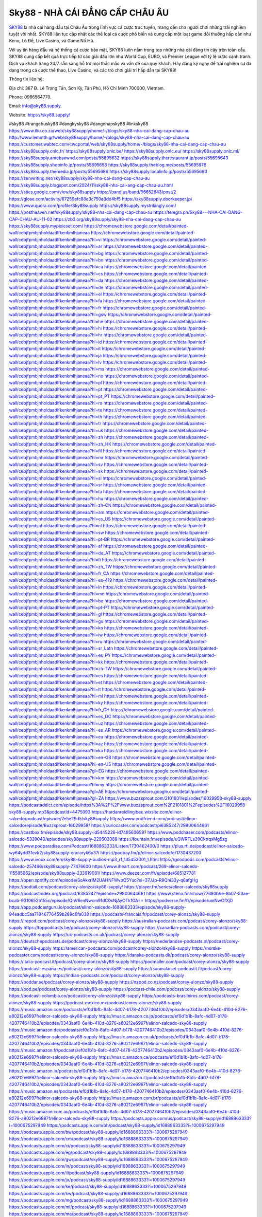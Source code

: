 Sky88 - NHÀ CÁI ĐẲNG CẤP CHÂU ÂU
===================================

`SKY88 <https://sky88.supply/>`_ là nhà cái hàng đầu tại Châu Âu trong lĩnh vực cá cược trực tuyến, mang đến cho người chơi những trải nghiệm tuyệt vời nhất. SKY88 liên tục cập nhật các thể loại cá cược phổ biến và cung cấp một loạt game đổi thưởng hấp dẫn như Keno, Lô Đề, Live Casino, và Game Nổ Hũ. 

Với uy tín hàng đầu và hệ thống cá cược bảo mật, SKY88 luôn nằm trong top những nhà cái đáng tin cậy trên toàn cầu. SKY88 cung cấp kết quả trực tiếp từ các giải đấu lớn như World Cup, EURO, và Premier League với tỷ lệ cược cạnh tranh. Dịch vụ khách hàng 24/7 sẵn sàng hỗ trợ mọi thắc mắc và vấn đề của quý khách. Hãy đăng ký ngay để trải nghiệm sự đa dạng trong cá cược thể thao, Live Casino, và các trò chơi giải trí hấp dẫn tại SKY88!

Thông tin liên hệ: 

Địa chỉ: 387 Đ. Lê Trọng Tấn, Sơn Kỳ, Tân Phú, Hồ Chí Minh 700000, Vietnam. 

Phone: 0986564770. 

Email: info@sky88.supply. 

Website: https://sky88.supply/ 

#sky88 #trangchusky88 #dangkysky88 #dangnhapsky88 #linksky88
https://www.tliu.co.za/web/sky88supply/home/-/blogs/sky88-nha-cai-dang-cap-chau-au
http://www.lemmth.gr/web/sky88supply/home/-/blogs/sky88-nha-cai-dang-cap-chau-au
https://customer.wabtec.com/cwcportal/web/sky88supply/home/-/blogs/sky88-nha-cai-dang-cap-chau-au
https://sky88supply.onlc.fr/
https://sky88supply.onlc.be/
https://sky88supply.onlc.eu/
https://sky88supply.onlc.ml/
https://sky88supply.amebaownd.com/posts/55695632
https://sky88supply.therestaurant.jp/posts/55695643
https://sky88supply.shopinfo.jp/posts/55695658
https://sky88supply.theblog.me/posts/55695676
https://sky88supply.themedia.jp/posts/55695686
https://sky88supply.localinfo.jp/posts/55695693
https://zenwriting.net/sky88supply/sky88-nha-cai-dang-cap-chau-au
https://sky88supply.blogspot.com/2024/11/sky88-nha-cai-ang-cap-chau-au.html
https://sites.google.com/view/sky88supply
https://band.us/band/96652643/post/2
https://glose.com/activity/67259efc88e3c750a8dd4bf5
https://sky88supply.doorkeeper.jp/
https://www.quora.com/profile/Sky88supply
https://sky88supply.mystrikingly.com/
https://postheaven.net/sky88supply/sky88-nha-cai-dang-cap-chau-au
https://telegra.ph/Sky88---NHA-CAI-DANG-CAP-CHAU-AU-11-02
https://zb3.org/sky88supply/sky88-nha-cai-dang-cap-chau-au
https://sky88supply.mypixieset.com/
https://chromewebstore.google.com/detail/painted-wall/cebjfpmbjnholdaadlfkenkmlhjaneaa
https://chromewebstore.google.com/detail/painted-wall/cebjfpmbjnholdaadlfkenkmlhjaneaa?hl=vi
https://chromewebstore.google.com/detail/painted-wall/cebjfpmbjnholdaadlfkenkmlhjaneaa?hl=ar
https://chromewebstore.google.com/detail/painted-wall/cebjfpmbjnholdaadlfkenkmlhjaneaa?hl=bg
https://chromewebstore.google.com/detail/painted-wall/cebjfpmbjnholdaadlfkenkmlhjaneaa?hl=bn
https://chromewebstore.google.com/detail/painted-wall/cebjfpmbjnholdaadlfkenkmlhjaneaa?hl=ca
https://chromewebstore.google.com/detail/painted-wall/cebjfpmbjnholdaadlfkenkmlhjaneaa?hl=cs
https://chromewebstore.google.com/detail/painted-wall/cebjfpmbjnholdaadlfkenkmlhjaneaa?hl=da
https://chromewebstore.google.com/detail/painted-wall/cebjfpmbjnholdaadlfkenkmlhjaneaa?hl=de
https://chromewebstore.google.com/detail/painted-wall/cebjfpmbjnholdaadlfkenkmlhjaneaa?hl=el
https://chromewebstore.google.com/detail/painted-wall/cebjfpmbjnholdaadlfkenkmlhjaneaa?hl=fa
https://chromewebstore.google.com/detail/painted-wall/cebjfpmbjnholdaadlfkenkmlhjaneaa?hl=fr
https://chromewebstore.google.com/detail/painted-wall/cebjfpmbjnholdaadlfkenkmlhjaneaa?hl=gsw
https://chromewebstore.google.com/detail/painted-wall/cebjfpmbjnholdaadlfkenkmlhjaneaa?hl=he
https://chromewebstore.google.com/detail/painted-wall/cebjfpmbjnholdaadlfkenkmlhjaneaa?hl=hi
https://chromewebstore.google.com/detail/painted-wall/cebjfpmbjnholdaadlfkenkmlhjaneaa?hl=hr
https://chromewebstore.google.com/detail/painted-wall/cebjfpmbjnholdaadlfkenkmlhjaneaa?hl=id
https://chromewebstore.google.com/detail/painted-wall/cebjfpmbjnholdaadlfkenkmlhjaneaa?hl=it
https://chromewebstore.google.com/detail/painted-wall/cebjfpmbjnholdaadlfkenkmlhjaneaa?hl=ja
https://chromewebstore.google.com/detail/painted-wall/cebjfpmbjnholdaadlfkenkmlhjaneaa?hl=lv
https://chromewebstore.google.com/detail/painted-wall/cebjfpmbjnholdaadlfkenkmlhjaneaa?hl=ms
https://chromewebstore.google.com/detail/painted-wall/cebjfpmbjnholdaadlfkenkmlhjaneaa?hl=no
https://chromewebstore.google.com/detail/painted-wall/cebjfpmbjnholdaadlfkenkmlhjaneaa?hl=pl
https://chromewebstore.google.com/detail/painted-wall/cebjfpmbjnholdaadlfkenkmlhjaneaa?hl=pt
https://chromewebstore.google.com/detail/painted-wall/cebjfpmbjnholdaadlfkenkmlhjaneaa?hl=pt_PT
https://chromewebstore.google.com/detail/painted-wall/cebjfpmbjnholdaadlfkenkmlhjaneaa?hl=ro
https://chromewebstore.google.com/detail/painted-wall/cebjfpmbjnholdaadlfkenkmlhjaneaa?hl=te
https://chromewebstore.google.com/detail/painted-wall/cebjfpmbjnholdaadlfkenkmlhjaneaa?hl=th
https://chromewebstore.google.com/detail/painted-wall/cebjfpmbjnholdaadlfkenkmlhjaneaa?hl=tr
https://chromewebstore.google.com/detail/painted-wall/cebjfpmbjnholdaadlfkenkmlhjaneaa?hl=uk
https://chromewebstore.google.com/detail/painted-wall/cebjfpmbjnholdaadlfkenkmlhjaneaa?hl=zh
https://chromewebstore.google.com/detail/painted-wall/cebjfpmbjnholdaadlfkenkmlhjaneaa?hl=zh_HK
https://chromewebstore.google.com/detail/painted-wall/cebjfpmbjnholdaadlfkenkmlhjaneaa?hl=fil
https://chromewebstore.google.com/detail/painted-wall/cebjfpmbjnholdaadlfkenkmlhjaneaa?hl=mr
https://chromewebstore.google.com/detail/painted-wall/cebjfpmbjnholdaadlfkenkmlhjaneaa?hl=sv
https://chromewebstore.google.com/detail/painted-wall/cebjfpmbjnholdaadlfkenkmlhjaneaa?hl=sk
https://chromewebstore.google.com/detail/painted-wall/cebjfpmbjnholdaadlfkenkmlhjaneaa?hl=sl
https://chromewebstore.google.com/detail/painted-wall/cebjfpmbjnholdaadlfkenkmlhjaneaa?hl=sr
https://chromewebstore.google.com/detail/painted-wall/cebjfpmbjnholdaadlfkenkmlhjaneaa?hl=ta
https://chromewebstore.google.com/detail/painted-wall/cebjfpmbjnholdaadlfkenkmlhjaneaa?hl=hu
https://chromewebstore.google.com/detail/painted-wall/cebjfpmbjnholdaadlfkenkmlhjaneaa?hl=zh-CN
https://chromewebstore.google.com/detail/painted-wall/cebjfpmbjnholdaadlfkenkmlhjaneaa?hl=am
https://chromewebstore.google.com/detail/painted-wall/cebjfpmbjnholdaadlfkenkmlhjaneaa?hl=es_US
https://chromewebstore.google.com/detail/painted-wall/cebjfpmbjnholdaadlfkenkmlhjaneaa?hl=nl
https://chromewebstore.google.com/detail/painted-wall/cebjfpmbjnholdaadlfkenkmlhjaneaa?hl=sw
https://chromewebstore.google.com/detail/painted-wall/cebjfpmbjnholdaadlfkenkmlhjaneaa?hl=pt-BR
https://chromewebstore.google.com/detail/painted-wall/cebjfpmbjnholdaadlfkenkmlhjaneaa?hl=af
https://chromewebstore.google.com/detail/painted-wall/cebjfpmbjnholdaadlfkenkmlhjaneaa?hl=de_AT
https://chromewebstore.google.com/detail/painted-wall/cebjfpmbjnholdaadlfkenkmlhjaneaa?hl=fi
https://chromewebstore.google.com/detail/painted-wall/cebjfpmbjnholdaadlfkenkmlhjaneaa?hl=zh_TW
https://chromewebstore.google.com/detail/painted-wall/cebjfpmbjnholdaadlfkenkmlhjaneaa?hl=fr_CA
https://chromewebstore.google.com/detail/painted-wall/cebjfpmbjnholdaadlfkenkmlhjaneaa?hl=es-419
https://chromewebstore.google.com/detail/painted-wall/cebjfpmbjnholdaadlfkenkmlhjaneaa?hl=ln
https://chromewebstore.google.com/detail/painted-wall/cebjfpmbjnholdaadlfkenkmlhjaneaa?hl=mn
https://chromewebstore.google.com/detail/painted-wall/cebjfpmbjnholdaadlfkenkmlhjaneaa?hl=be
https://chromewebstore.google.com/detail/painted-wall/cebjfpmbjnholdaadlfkenkmlhjaneaa?hl=pt-PT
https://chromewebstore.google.com/detail/painted-wall/cebjfpmbjnholdaadlfkenkmlhjaneaa?hl=gl
https://chromewebstore.google.com/detail/painted-wall/cebjfpmbjnholdaadlfkenkmlhjaneaa?hl=gu
https://chromewebstore.google.com/detail/painted-wall/cebjfpmbjnholdaadlfkenkmlhjaneaa?hl=ko
https://chromewebstore.google.com/detail/painted-wall/cebjfpmbjnholdaadlfkenkmlhjaneaa?hl=iw
https://chromewebstore.google.com/detail/painted-wall/cebjfpmbjnholdaadlfkenkmlhjaneaa?hl=ru
https://chromewebstore.google.com/detail/painted-wall/cebjfpmbjnholdaadlfkenkmlhjaneaa?hl=sr_Latn
https://chromewebstore.google.com/detail/painted-wall/cebjfpmbjnholdaadlfkenkmlhjaneaa?hl=es_PY
https://chromewebstore.google.com/detail/painted-wall/cebjfpmbjnholdaadlfkenkmlhjaneaa?hl=kk
https://chromewebstore.google.com/detail/painted-wall/cebjfpmbjnholdaadlfkenkmlhjaneaa?hl=zh-TW
https://chromewebstore.google.com/detail/painted-wall/cebjfpmbjnholdaadlfkenkmlhjaneaa?hl=es
https://chromewebstore.google.com/detail/painted-wall/cebjfpmbjnholdaadlfkenkmlhjaneaa?hl=et
https://chromewebstore.google.com/detail/painted-wall/cebjfpmbjnholdaadlfkenkmlhjaneaa?hl=lt
https://chromewebstore.google.com/detail/painted-wall/cebjfpmbjnholdaadlfkenkmlhjaneaa?hl=ml
https://chromewebstore.google.com/detail/painted-wall/cebjfpmbjnholdaadlfkenkmlhjaneaa?hl=ky
https://chromewebstore.google.com/detail/painted-wall/cebjfpmbjnholdaadlfkenkmlhjaneaa?hl=fr_CH
https://chromewebstore.google.com/detail/painted-wall/cebjfpmbjnholdaadlfkenkmlhjaneaa?hl=es_DO
https://chromewebstore.google.com/detail/painted-wall/cebjfpmbjnholdaadlfkenkmlhjaneaa?hl=uz
https://chromewebstore.google.com/detail/painted-wall/cebjfpmbjnholdaadlfkenkmlhjaneaa?hl=es_AR
https://chromewebstore.google.com/detail/painted-wall/cebjfpmbjnholdaadlfkenkmlhjaneaa?hl=eu
https://chromewebstore.google.com/detail/painted-wall/cebjfpmbjnholdaadlfkenkmlhjaneaa?hl=az
https://chromewebstore.google.com/detail/painted-wall/cebjfpmbjnholdaadlfkenkmlhjaneaa?hl=ka
https://chromewebstore.google.com/detail/painted-wall/cebjfpmbjnholdaadlfkenkmlhjaneaa?hl=en-GB
https://chromewebstore.google.com/detail/painted-wall/cebjfpmbjnholdaadlfkenkmlhjaneaa?hl=en-US
https://chromewebstore.google.com/detail/painted-wall/cebjfpmbjnholdaadlfkenkmlhjaneaa?gl=EG
https://chromewebstore.google.com/detail/painted-wall/cebjfpmbjnholdaadlfkenkmlhjaneaa?hl=km
https://chromewebstore.google.com/detail/painted-wall/cebjfpmbjnholdaadlfkenkmlhjaneaa?hl=my
https://chromewebstore.google.com/detail/painted-wall/cebjfpmbjnholdaadlfkenkmlhjaneaa?gl=AE
https://chromewebstore.google.com/detail/painted-wall/cebjfpmbjnholdaadlfkenkmlhjaneaa?gl=ZA
https://www.buzzsprout.com/2101801/episodes/16029958-sky88-supply
https://podcastaddict.com/episode/https%3A%2F%2Fwww.buzzsprout.com%2F2101801%2Fepisodes%2F16029958-sky88-supply.mp3&podcastId=4475093
https://hardanreidlinglbeu.wixsite.com/elinor-salcedo/podcast/episode/7e5e29d5/sky88supply
https://www.podfriend.com/podcast/elinor-salcedo/episode/Buzzsprout-16029958/
https://curiocaster.com/podcast/pi6385247/29800644661
https://castbox.fm/episode/sky88.supply-id5445226-id749560659?
https://www.podchaser.com/podcasts/elinor-salcedo-5339040/episodes/sky88supply-229503088
https://fountain.fm/episode/uQWRTLs39CktrqxMg5zg
https://www.podparadise.com/Podcast/1688863333/Listen/1730462400/0
https://plus.rtl.de/podcast/elinor-salcedo-wy64ydd31evk2/sky88supply-enoiaryk6y37i
https://podbay.fm/p/elinor-salcedo/e/1730437200
https://www.ivoox.com/en/sky88-supply-audios-mp3_rf_135453001_1.html
https://goodpods.com/podcasts/elinor-salcedo-257466/sky88supply-77476600
https://www.iheart.com/podcast/269-elinor-salcedo-115585662/episode/sky88supply-233619081/
https://www.deezer.com/fr/episode/685127781
https://open.spotify.com/episode/6oAkxriM2UAHNFWvbQ5Yuo?si=37JJp-R9Qhi33y-q8afgHg
https://podtail.com/podcast/corey-alonzo/sky88-supply/
https://player.fm/series/elinor-salcedo/sky88supply
https://podcastindex.org/podcast/6385247?episode=29800644661
https://www.steno.fm/show/77680b6e-8b07-53ae-bcab-9310652b155c/episode/QnV6enNwcm91dC0xNjAyOTk1OA==
https://podverse.fm/fr/episode/umNwOfXjD
https://app.podcastguru.io/podcast/elinor-salcedo-1688863333/episode/sky88-supply-94eadbc5aa71846776459b289c6fa038
https://podcasts-francais.fr/podcast/corey-alonzo/sky88-supply
https://irepod.com/podcast/corey-alonzo/sky88-supply
https://australian-podcasts.com/podcast/corey-alonzo/sky88-supply
https://toppodcasts.be/podcast/corey-alonzo/sky88-supply
https://canadian-podcasts.com/podcast/corey-alonzo/sky88-supply
https://uk-podcasts.co.uk/podcast/corey-alonzo/sky88-supply
https://deutschepodcasts.de/podcast/corey-alonzo/sky88-supply
https://nederlandse-podcasts.nl/podcast/corey-alonzo/sky88-supply
https://american-podcasts.com/podcast/corey-alonzo/sky88-supply
https://norske-podcaster.com/podcast/corey-alonzo/sky88-supply
https://danske-podcasts.dk/podcast/corey-alonzo/sky88-supply
https://italia-podcast.it/podcast/corey-alonzo/sky88-supply
https://podmailer.com/podcast/corey-alonzo/sky88-supply
https://podcast-espana.es/podcast/corey-alonzo/sky88-supply
https://suomalaiset-podcastit.fi/podcast/corey-alonzo/sky88-supply
https://indian-podcasts.com/podcast/corey-alonzo/sky88-supply
https://poddar.se/podcast/corey-alonzo/sky88-supply
https://nzpod.co.nz/podcast/corey-alonzo/sky88-supply
https://pod.pe/podcast/corey-alonzo/sky88-supply
https://podcast-chile.com/podcast/corey-alonzo/sky88-supply
https://podcast-colombia.co/podcast/corey-alonzo/sky88-supply
https://podcasts-brasileiros.com/podcast/corey-alonzo/sky88-supply
https://podcast-mexico.mx/podcast/corey-alonzo/sky88-supply
https://music.amazon.com/podcasts/ef0d1b1b-8afc-4d07-b178-4207746410b2/episodes/0343aaf0-6e4b-410d-8276-a80212e6997f/elinor-salcedo-sky88-supply
https://music.amazon.co.jp/podcasts/ef0d1b1b-8afc-4d07-b178-4207746410b2/episodes/0343aaf0-6e4b-410d-8276-a80212e6997f/elinor-salcedo-sky88-supply
https://music.amazon.de/podcasts/ef0d1b1b-8afc-4d07-b178-4207746410b2/episodes/0343aaf0-6e4b-410d-8276-a80212e6997f/elinor-salcedo-sky88-supply
https://music.amazon.co.uk/podcasts/ef0d1b1b-8afc-4d07-b178-4207746410b2/episodes/0343aaf0-6e4b-410d-8276-a80212e6997f/elinor-salcedo-sky88-supply
https://music.amazon.fr/podcasts/ef0d1b1b-8afc-4d07-b178-4207746410b2/episodes/0343aaf0-6e4b-410d-8276-a80212e6997f/elinor-salcedo-sky88-supply
https://music.amazon.ca/podcasts/ef0d1b1b-8afc-4d07-b178-4207746410b2/episodes/0343aaf0-6e4b-410d-8276-a80212e6997f/elinor-salcedo-sky88-supply
https://music.amazon.in/podcasts/ef0d1b1b-8afc-4d07-b178-4207746410b2/episodes/0343aaf0-6e4b-410d-8276-a80212e6997f/elinor-salcedo-sky88-supply
https://music.amazon.it/podcasts/ef0d1b1b-8afc-4d07-b178-4207746410b2/episodes/0343aaf0-6e4b-410d-8276-a80212e6997f/elinor-salcedo-sky88-supply
https://music.amazon.es/podcasts/ef0d1b1b-8afc-4d07-b178-4207746410b2/episodes/0343aaf0-6e4b-410d-8276-a80212e6997f/elinor-salcedo-sky88-supply
https://music.amazon.com.br/podcasts/ef0d1b1b-8afc-4d07-b178-4207746410b2/episodes/0343aaf0-6e4b-410d-8276-a80212e6997f/elinor-salcedo-sky88-supply
https://music.amazon.com.au/podcasts/ef0d1b1b-8afc-4d07-b178-4207746410b2/episodes/0343aaf0-6e4b-410d-8276-a80212e6997f/elinor-salcedo-sky88-supply
https://podcasts.apple.com/us/podcast/sky88-supply/id1688863333?i=1000675297949
https://podcasts.apple.com/bh/podcast/sky88-supply/id1688863333?i=1000675297949
https://podcasts.apple.com/bw/podcast/sky88-supply/id1688863333?i=1000675297949
https://podcasts.apple.com/cm/podcast/sky88-supply/id1688863333?i=1000675297949
https://podcasts.apple.com/ci/podcast/sky88-supply/id1688863333?i=1000675297949
https://podcasts.apple.com/eg/podcast/sky88-supply/id1688863333?i=1000675297949
https://podcasts.apple.com/gw/podcast/sky88-supply/id1688863333?i=1000675297949
https://podcasts.apple.com/in/podcast/sky88-supply/id1688863333?i=1000675297949
https://podcasts.apple.com/il/podcast/sky88-supply/id1688863333?i=1000675297949
https://podcasts.apple.com/jo/podcast/sky88-supply/id1688863333?i=1000675297949
https://podcasts.apple.com/ke/podcast/sky88-supply/id1688863333?i=1000675297949
https://podcasts.apple.com/kw/podcast/sky88-supply/id1688863333?i=1000675297949
https://podcasts.apple.com/mg/podcast/sky88-supply/id1688863333?i=1000675297949
https://podcasts.apple.com/ml/podcast/sky88-supply/id1688863333?i=1000675297949
https://podcasts.apple.com/ma/podcast/sky88-supply/id1688863333?i=1000675297949
https://podcasts.apple.com/mu/podcast/sky88-supply/id1688863333?i=1000675297949
https://podcasts.apple.com/mz/podcast/sky88-supply/id1688863333?i=1000675297949
https://podcasts.apple.com/ne/podcast/sky88-supply/id1688863333?i=1000675297949
https://podcasts.apple.com/ng/podcast/sky88-supply/id1688863333?i=1000675297949
https://podcasts.apple.com/om/podcast/sky88-supply/id1688863333?i=1000675297949
https://podcasts.apple.com/qa/podcast/sky88-supply/id1688863333?i=1000675297949
https://podcasts.apple.com/sa/podcast/sky88-supply/id1688863333?i=1000675297949
https://podcasts.apple.com/sn/podcast/sky88-supply/id1688863333?i=1000675297949
https://podcasts.apple.com/za/podcast/sky88-supply/id1688863333?i=1000675297949
https://podcasts.apple.com/tn/podcast/sky88-supply/id1688863333?i=1000675297949
https://podcasts.apple.com/ug/podcast/sky88-supply/id1688863333?i=1000675297949
https://podcasts.apple.com/ae/podcast/sky88-supply/id1688863333?i=1000675297949
https://podcasts.apple.com/au/podcast/sky88-supply/id1688863333?i=1000675297949
https://podcasts.apple.com/hk/podcast/sky88-supply/id1688863333?i=1000675297949
https://podcasts.apple.com/id/podcast/sky88-supply/id1688863333?i=1000675297949
https://podcasts.apple.com/jp/podcast/sky88-supply/id1688863333?i=1000675297949
https://podcasts.apple.com/kr/podcast/sky88-supply/id1688863333?i=1000675297949
https://podcasts.apple.com/mo/podcast/sky88-supply/id1688863333?i=1000675297949
https://podcasts.apple.com/my/podcast/sky88-supply/id1688863333?i=1000675297949
https://podcasts.apple.com/nz/podcast/sky88-supply/id1688863333?i=1000675297949
https://podcasts.apple.com/ph/podcast/sky88-supply/id1688863333?i=1000675297949
https://podcasts.apple.com/sg/podcast/sky88-supply/id1688863333?i=1000675297949
https://podcasts.apple.com/tw/podcast/sky88-supply/id1688863333?i=1000675297949
https://podcasts.apple.com/th/podcast/sky88-supply/id1688863333?i=1000675297949
https://podcasts.apple.com/vn/podcast/sky88-supply/id1688863333?i=1000675297949
https://podcasts.apple.com/am/podcast/sky88-supply/id1688863333?i=1000675297949
https://podcasts.apple.com/az/podcast/sky88-supply/id1688863333?i=1000675297949
https://podcasts.apple.com/bg/podcast/sky88-supply/id1688863333?i=1000675297949
https://podcasts.apple.com/cz/podcast/sky88-supply/id1688863333?i=1000675297949
https://podcasts.apple.com/dk/podcast/sky88-supply/id1688863333?i=1000675297949
https://podcasts.apple.com/de/podcast/sky88-supply/id1688863333?i=1000675297949
https://podcasts.apple.com/ee/podcast/sky88-supply/id1688863333?i=1000675297949
https://podcasts.apple.com/es/podcast/sky88-supply/id1688863333?i=1000675297949
https://podcasts.apple.com/fr/podcast/sky88-supply/id1688863333?i=1000675297949
https://podcasts.apple.com/ge/podcast/sky88-supply/id1688863333?i=1000675297949
https://podcasts.apple.com/gr/podcast/sky88-supply/id1688863333?i=1000675297949
https://podcasts.apple.com/hr/podcast/sky88-supply/id1688863333?i=1000675297949
https://podcasts.apple.com/ie/podcast/sky88-supply/id1688863333?i=1000675297949
https://podcasts.apple.com/it/podcast/sky88-supply/id1688863333?i=1000675297949
https://podcasts.apple.com/kz/podcast/sky88-supply/id1688863333?i=1000675297949
https://podcasts.apple.com/kg/podcast/sky88-supply/id1688863333?i=1000675297949
https://podcasts.apple.com/lv/podcast/sky88-supply/id1688863333?i=1000675297949
https://podcasts.apple.com/lt/podcast/sky88-supply/id1688863333?i=1000675297949
https://podcasts.apple.com/lu/podcast/sky88-supply/id1688863333?i=1000675297949
https://podcasts.apple.com/hu/podcast/sky88-supply/id1688863333?i=1000675297949
https://podcasts.apple.com/mt/podcast/sky88-supply/id1688863333?i=1000675297949
https://podcasts.apple.com/md/podcast/sky88-supply/id1688863333?i=1000675297949
https://podcasts.apple.com/me/podcast/sky88-supply/id1688863333?i=1000675297949
https://podcasts.apple.com/nl/podcast/sky88-supply/id1688863333?i=1000675297949
https://podcasts.apple.com/mk/podcast/sky88-supply/id1688863333?i=1000675297949
https://podcasts.apple.com/no/podcast/sky88-supply/id1688863333?i=1000675297949
https://podcasts.apple.com/at/podcast/sky88-supply/id1688863333?i=1000675297949
https://podcasts.apple.com/pl/podcast/sky88-supply/id1688863333?i=1000675297949
https://podcasts.apple.com/pt/podcast/sky88-supply/id1688863333?i=1000675297949
https://podcasts.apple.com/ro/podcast/sky88-supply/id1688863333?i=1000675297949
https://podcasts.apple.com/ru/podcast/sky88-supply/id1688863333?i=1000675297949
https://podcasts.apple.com/sk/podcast/sky88-supply/id1688863333?i=1000675297949
https://podcasts.apple.com/si/podcast/sky88-supply/id1688863333?i=1000675297949
https://podcasts.apple.com/fi/podcast/sky88-supply/id1688863333?i=1000675297949
https://podcasts.apple.com/se/podcast/sky88-supply/id1688863333?i=1000675297949
https://podcasts.apple.com/tj/podcast/sky88-supply/id1688863333?i=1000675297949
https://podcasts.apple.com/tr/podcast/sky88-supply/id1688863333?i=1000675297949
https://podcasts.apple.com/tm/podcast/sky88-supply/id1688863333?i=1000675297949
https://podcasts.apple.com/ua/podcast/sky88-supply/id1688863333?i=1000675297949
https://podcasts.apple.com/la/podcast/sky88-supply/id1688863333?i=1000675297949
https://podcasts.apple.com/br/podcast/sky88-supply/id1688863333?i=1000675297949
https://podcasts.apple.com/cl/podcast/sky88-supply/id1688863333?i=1000675297949
https://podcasts.apple.com/co/podcast/sky88-supply/id1688863333?i=1000675297949
https://podcasts.apple.com/mx/podcast/sky88-supply/id1688863333?i=1000675297949
https://podcasts.apple.com/ca/podcast/sky88-supply/id1688863333?i=1000675297949
https://podcasts.apple.com/podcast/sky88-supply/id1688863333?i=1000675297949
https://www.facebook.com/sky88supply
https://x.com/sky88supply
https://www.youtube.com/@sky88supply
https://vimeo.com/sky88supply
https://www.pinterest.com/sky88supply/
https://gravatar.com/sky88supply
https://www.tumblr.com/sky88supply
https://500px.com/p/sky88supply
https://www.openstreetmap.org/user/sky88supply
https://issuu.com/sky88supply
https://www.twitch.tv/sky88supply/about
https://sky88supply.bandcamp.com/album/sky88supply
https://disqus.com/by/sky88supply/about/
https://www.mixcloud.com/sky88supply/
https://www.producthunt.com/@sky88supply
https://gitee.com/sky88supply
https://www.reverbnation.com/artist/sky88supply
https://sky88supply.webflow.io/
https://about.me/sky88supply
https://talk.plesk.com/members/skysupply.374591/#about
https://sky88supply.readthedocs.io/
https://www.zillow.com/profile/sky88supply
https://welchkylenkeanu755.systeme.io/
https://public.tableau.com/app/profile/sky88supply/vizzes
https://tvchrist.ning.com/profile/sky88supply
https://heylink.me/sky88supply/?__cf_chl_tk=O.HFBKkIDjcLcwoI3YDSSVSOB54.oX9tdQcgHXDiYFI-1730442922-1.0.1.1-.bvbK3QUZEdfluk8yXnOhmef6Z9afY12Zl8pdV6W1Qo
https://www.walkscore.com/people/222715981779/sky88supply
https://telegra.ph/sky88supply-11-01
https://wakelet.com/@sky88supply
https://dreevoo.com/profile.php?pid=704052
https://anyflip.com/homepage/mikst#About
https://forum.dmec.vn/index.php?members/sky88supply.82837/
https://writexo.com/share/5s27h13u
https://leetcode.com/u/sky88supply/
https://www.elephantjournal.com/profile/sky88supply/
https://pxhere.com/en/photographer-me/4418934
https://starity.hu/profil/502957-sky88supply/
https://www.callupcontact.com/b/businessprofile/sky88supply/9350933
https://www.intensedebate.com/people/sky88supply1
https://www.niftygateway.com/@sky88supply/
https://files.fm/sky88supply/info
https://app.scholasticahq.com/scholars/349817-sky88-supply
https://stocktwits.com/sky88supply
https://app.roll20.net/users/15118146/sky88supply
https://www.metal-archives.com/users/sky88supply
https://os.mbed.com/users/sky88supply/
https://hypothes.is/users/sky88supply
https://influence.co/sky88supply
https://www.fundable.com/user-992395
https://pinshape.com/users/5918721-sky88supply#designs-tab-open
https://photoclub.canadiangeographic.ca/profile/21410644
https://www.gta5-mods.com/users/sky88supply
https://start.me/p/7P5P85/sky88supply
https://www.divephotoguide.com/user/sky88supply
https://fileforum.com/profile/sky88supply
https://scrapbox.io/sky88supply/sky88supply
https://my.desktopnexus.com/sky88supply/
https://my.archdaily.com/us/@sky88supply
https://reactos.org/forum/memberlist.php?mode=viewprofile&u=116431
https://www.anobii.com/en/01f67f82ce029e0c7e/profile/activity
https://www.metooo.io/u/sky88supply
https://vocal.media/authors/sky88supply
https://www.giveawayoftheday.com/forums/profile/234842
https://us.enrollbusiness.com/BusinessProfile/6924774/sky88supply
https://app.talkshoe.com/user/sky88supply/about
https://forum.epicbrowser.com/profile.php?id=54657
https://www.bigoven.com/user/sky88supply
https://gitlab.aicrowd.com/sky88_supply
https://doodleordie.com/profile/sky88supply
https://www.dermandar.com/user/sky88supply/
https://www.chordie.com/forum/profile.php?id=2103549
https://qooh.me/sky88supply
https://newspicks.com/user/10796330/
https://allmyfaves.com/sky88supply
https://bikeindex.org/users/sky88supply
https://www.facer.io/u/sky88supply
http://molbiol.ru/forums/index.php?showuser=1397410
https://tuvan.bestmua.vn/dwqa-question/sky88supply
https://glose.com/u/sky88supply
https://inkbunny.net/sky88supply
https://roomstyler.com/users/sky88supply
https://community.stencyl.com/index.php?action=profile;area=summary;u=1244185
https://www.bestadsontv.com/profile/492057/Sky88-Supply
https://www.hebergementweb.org/members/sky88supply.702734/
https://www.exchangle.com/sky88supply
http://www.invelos.com/UserProfile.aspx?alias=sky88supply
https://www.proarti.fr/account/sky88supply
https://www.babelcube.com/user/sky88-supply
https://www.checkli.com/sky88supply
https://nhattao.com/members/sky88supply.6617257/
https://justpaste.it/u/sky88supply
https://backloggery.com/sky88supply
https://tmcon-llc.com/members/sky88supply/profile/
https://mygamedb.com/profile/sky88supply
https://www.minecraft-servers-list.org/details/sky88supply/
https://www.siye.co.uk/siye/viewuser.php?uid=230194
https://www.recepti.com/profile/view/108729
https://www.portalnet.cl/usuarios/sky88supply.1117368/
https://www.openrec.tv/user/sky88supply/about
https://whyp.it/users/40586/sky88supply
https://tekkenmods.com/user/98045/sky88supply
https://niadd.com/article/1263307.html
https://estar.jp/users/1731070998
https://chiase123.com/member/sky88supply/
https://community.orbitonline.com/users/sky88supply/
https://www.englishteachers.ru/forum/index.php?app=core&module=members&controller=profile&id=108597&tab=field_core_pfield_30
https://activepages.com.au/profile/sky88supply
https://strefainzyniera.pl/forum/2002/linksky88supply
https://forum.pivx.org/members/sky88supply.22441/#about
https://listium.com/@sky88supply
https://robertsspaceindustries.com/citizens/sky88supply
https://hub.vroid.com/en/users/110864508
https://blog.cishost.ru/profile/sky88supply/
https://www.pixiv.net/en/users/110864508
https://www.myget.org/users/sky88supply
https://touchbase.id/sky88supply
https://musikersuche.musicstore.de/profil/sky88supply/
https://linkgeanie.com/profile/sky88supply
https://freeimage.host/sky88supply
https://joinentre.com/profile/sky88supply
https://espritgames.com/members/44915431/
https://theprepared.com/members/OA4mZ2wNjk/
https://vcook.jp/users/12104
https://log.concept2.com/profile/2446767
https://swaay.com/u/welchkylenkeanu755/about/
https://www.hostboard.com/forums/members/sky88supply.html
https://commu.nosv.org/p/sky88supply/
https://codeberg.org/sky88supply
https://egl.circlly.com/users/sky88supply
https://flightsim.to/profile/sky88supply
https://notionpress.com/author/1105586
https://propterest.com.au/user/24318/sky88supply
https://socialsocial.social/user/sky88supply/
https://www.pesgaming.com/index.php?members/sky88supply.335596/#about
https://fanclove.jp/profile/ORBgxggA20
https://hintstock.com/hint/users/sky88supply/
https://www.jobscoop.org/profiles/5510365-sky88supply
https://flightgear.jpn.org/wiki/index.php?sky88supply
https://my.clickthecity.com/sky88supply
https://veteransbusinessnetwork.com/profile/sky88supply/
https://www.catapulta.me/users/sky88supply
https://unityroom.com/users/sky88supply
https://villagersandheroes.com/forums/members/sky88supply.12205/#about
https://www.balatarin.com/users/sky88supply
https://www.rcuniverse.com/forum/members/sky88supply.html
https://www.nulled.to/user/6258691-sky88supply
https://www.telix.pl/forums/users/sky88supply/
https://myapple.pl/users/476555-sky88supply
https://www.rctech.net/forum/members/sky88supply-414676.html
https://www.max2play.com/en/forums/users/sky88supply/
https://skiomusic.com/sky88supply
https://xtremepape.rs/members/sky88supply.488567/#about
https://www.ethiovisit.com/myplace/sky88supply
https://sorucevap.sihirlielma.com/user/sky88supply
https://www.bandsworksconcerts.info/index.php?sky88supply
http://compcar.ru/forum/member.php?u=132805
https://rant.li/sky88supply/sky88supply
https://muabanhaiduong.com/members/sky88supply.13355/#about
http://www.haxorware.com/forums/member.php?action=profile&uid=303020
https://hyvebook.com/sky88supply
https://klotzlube.ru/forum/user/285712/
https://phijkchu.com/a/sky88__nh_ci_ng_cp_chu_u/video-channels
https://www.wowonder.xyz/sky88supply
http://forum.cncprovn.com/members/224140-sky88supply
https://biomolecula.ru/authors/35134
https://protocol.ooo/ja/users/sky88supply
https://user.qoo-app.com/98611398
https://eyecandid.io/user/Sky88Supply-10087920/gallery
https://respostas.guiadopc.com.br/user/sky88supply
https://ask.embedded-wizard.de/user/sky88supply
https://tomes.tchncs.de/user/sky88supply
https://www.question-ksa.com/user/sky88supply
https://sky88supply.stck.me/profile
https://ilm.iou.edu.gm/members/sky88supply/
http://forum.bokser.org/user-1324219.html
https://forum.citadel.one/user/sky88supply
https://djrankings.org/profile-sky88supply
https://xiaopan.co/forums/members/sky88supply.172663/
https://www.sciencebee.com.bd/qna/user/sky88supply
https://truckymods.io/user/283542
https://community.jamf.com/t5/user/viewprofilepage/user-id/164159
https://www.realitymod.com/forum/member.php?u=118032
https://protistologists.org/forums/users/sky88supply/
https://codeandsupply.co/users/wtSmfYRfYTKn5A
https://jobs.njota.org/profiles/5511485-sky88-supply
https://olderworkers.com.au/author/welchkylenkeanu755gmail-com/
https://jobs.westerncity.com/profiles/5511479-sky88-supply
https://www.sideprojectors.com/user/profile/115936
https://amdm.ru/users/sky88supply/
https://alumni.vfu.bg/bg/members/sky88supply/profile/
https://prosinrefgi.wixsite.com/pmbpf/profile/sky88supply/profile
https://jsfiddle.net/sky88supply/z6ts40wq/
https://wefunder.com/sky88supply
https://my.omsystem.com/members/sky88supply
https://triberr.com/sky88supply
https://tupalo.com/en/users/7755450
https://www.speedrun.com/users/sky88supply
https://www.growkudos.com/profile/sky88__supply
https://www.gaiaonline.com/profiles/sky88supply/46895367/
https://sky88supply.gallery.ru/
https://www.multichain.com/qa/user/sky88supply
https://confengine.com/user/sky88supply
https://www.mapleprimes.com/users/sky88supply
https://my.djtechtools.com/users/1460106
https://www.jetphotos.com/photographer/477737
https://tabelog.com/rvwr/028111532/prof/
https://www.yourquote.in/sky88-supply-dxkim/quotes
https://kowabana.jp/users/133224
https://www.sakaseru.jp/mina/user/profile/208576
https://advego.com/profile/sky88supply/
https://jobs.insolidarityproject.com/profiles/5510741-sky88-supply
https://bitspower.com/support/user/sky88supply
https://forum.aceinna.com/user/sky88supply
https://contest.embarcados.com.br/membro/sky88-supply/
https://aiplanet.com/profile/sky88supply
https://cfgfactory.com/user/303968
https://jobs.landscapeindustrycareers.org/profiles/5510646-sky88-supply
https://developers.maxon.net/forum/user/sky88supply
https://hiqy.in/sky88supply
https://www.gamblingtherapy.org/forum/users/sky88supply/
https://bbcovenant.guildlaunch.com/users/blog/6587342/?mode=view&gid=97523
https://www.grepper.com/profile/sky88supply
https://allmynursejobs.com/author/sky88supply/
https://www.horseracingnation.com/user/sky88supply#
https://photosynthesis.bg/user/art/sky88supply.html
https://forum-mechanika.pl/members/sky88supply.298308/#about
https://www.designspiration.com/sky88supply/saves/
https://varecha.pravda.sk/profil/sky88supply/o-mne/
https://makeagif.com/user/sky88supply?ref=xDjb6H
https://www.pozible.com/profile/sky88-supply
http://www.rohitab.com/discuss/user/2380545-sky88supply/
https://www.aicrowd.com/participants/sky88supply
https://forums.huntedcow.com/index.php?showuser=125836
https://3dexport.com/sky88supply
https://jobs.asoprs.org/profiles/5511670-sky88-supply
http://forum.concord.com.tr/user-14902.html
https://www.eso-database.com/en/user/sky88supply
https://linkstack.lgbt/@sky88supply
https://l2top.co/forum/members/sky88-supply.64997/
https://www.retecool.com/author/sky88supply/
https://www.songback.com/profile/8226/about
https://war-lords.net/forum/user-36979.html
https://www.openlb.net/forum/users/sky88supply/
https://aiforkids.in/qa/user/sky88supply
https://iplogger.org/logger/zhAB4k0v1vBI/
https://relatsencatala.cat/autor/sky88supply/1046704
https://www.zerohedge.com/user/tlDOiwMDuMduFd6O7G9RGnqNLPq2
https://shenasname.ir/ask/user/sky88supply
https://www.equinenow.com/farm/sky88-supply.htm
https://moparwiki.win/wiki/User:Sky88supply
https://fkwiki.win/wiki/User:Sky88supply
https://www.valinor.com.br/forum/usuario/sky88supply.126870/#about
https://timeoftheworld.date/wiki/User:Sky88supply
https://menwiki.men/wiki/User:Sky88supply
https://historydb.date/wiki/User:Sky88supply
https://king-wifi.win/wiki/User:Sky88supply
https://cameradb.review/wiki/User:Skysupply
https://www.laundrynation.com/community/profile/sky88supply/
https://videos.muvizu.com/Profile/sky88supply/Latest
https://gegenstimme.tv/a/sky88supply/video-channels
https://social.kubo.chat/sky88supply
https://wirtube.de/a/sky88supply/video-channels
http://planforexams.com/q2a/user/sky88supply
https://vadaszapro.eu/user/profile/1301942
https://saphalaafrica.co.za/wp/question/sky88supply/
https://onelifecollective.com/Supply
https://nawaksara.id/forum/profile/sky88supply/
https://www.haikudeck.com/presentations/sky88supply
https://www.kuhustle.com/@sky88supply
https://belgaumonline.com/profile/sky88supply/
https://www.bmwpower.lv/user.php?u=sky88supply
https://gesoten.com/profile/detail/10607262
https://www.bloggportalen.se/BlogPortal/view/ReportBlog?id=221254
https://rpgplayground.com/members/sky88supply/profile/
https://phuket.mol.go.th/forums/users/sky88supply
https://hi-fi-forum.net/profile/982378/index/
https://jobs.votesaveamerica.com/profiles/5512617-sky88-supply
https://justnock.com/sky88supply
https://www.royalroad.com/profile/577980
https://www.investagrams.com/Profile/sky88supply
https://polars.pourpres.net/user-7371
https://www.blockdit.com/sky88supply
https://samplefocus.com/users/sky88supply
https://perftile.art/users/sky88supply
https://eso-hub.com/en/users/28510/sky88supply
https://www.sidefx.com/profile/sky88supply/
https://www.foriio.com/sky88supply
https://we-xpats.com/en/member/12485/
https://wikizilla.org/wiki/User:Sky88supply
https://mstdn.business/@sky88supply
https://haveagood.holiday/users/372771
https://substance3d.adobe.com/community-assets/profile/org.adobe.user:573F1DC067250D6D0A495C64@AdobeID
https://www.beamng.com/members/sky88supply.651589/
https://demo.wowonder.com/sky88supply
https://lwccareers.lindsey.edu/profiles/5512823-sky88-supply
https://manylink.co/@sky88supply
https://huzzaz.com/collection/sky88supply
https://fliphtml5.com/homepage/tbkwi/
https://www.11secondclub.com/users/profile/1605389
https://www.clickasnap.com/profile/sky88supply
https://linqto.me/about/sky88supply
https://vnvista.com/hi/180234
http://dtan.thaiembassy.de/uncategorized/2562/?mingleforumaction=profile&id=238549
https://muare.vn/shop/sky88-supply/839360
https://f319.com/members/sky88supply.880971/
https://lifeinsys.com/user/sky88supply
http://80.82.64.206/user/sky88supply
https://www.ohay.tv/profile/sky88supply
https://www.riptapparel.com/pages/member?sky88supply
https://pubhtml5.com/homepage/mumhj/
https://www.notebook.ai/users/931879
https://www.akaqa.com/account/profile/19191677827
https://qiita.com/sky88supply
https://www.nintendo-master.com/profil/sky88supply
https://www.iniuria.us/forum/member.php?481059-sky88supply
https://www.babyweb.cz/uzivatele/w6724a676f27b9
https://www.magcloud.com/user/sky88supply
https://tudomuaban.com/chi-tiet-rao-vat/2385876/sky88supply.html
https://velopiter.spb.ru/profile/141029-sky88supply/?tab=field_core_pfield_1
https://rotorbuilds.com/profile/71149/
https://gifyu.com/sky88supply
https://iszene.com/user-245128.html
https://hubpages.com/@sky88supply
https://wmart.kz/forum/user/192933/
https://hieuvetraitim.com/members/sky88supply.68309/
https://6giay.vn/members/sky88supply.102112/
https://raovat.nhadat.vn/members/sky88supply-140861.html
https://duyendangaodai.net/members/20148-sky88supply.html
http://aldenfamilydentistry.com/UserProfile/tabid/57/userId/949196/Default.aspx
https://glamorouslengths.com/author/sky88supply/
https://www.ilcirotano.it/annunci/author/sky88supply/
https://www.homepokergames.com/vbforum/member.php?u=118342
https://hangoutshelp.net/user/sky88supply
https://web.ggather.com/sky88supply
https://www.asklent.com/user/sky88supply#gsc.tab=0
http://delphi.larsbo.org/user/sky88supply
https://kaeuchi.jp/forums/users/sky88supply/
http://maisoncarlos.com/UserProfile/tabid/42/userId/2223512/Default.aspx
https://www.goldposter.com/members/sky88supply/profile/
https://hcgdietinfo.com/hcgdietforums/members/sky88supply/
https://tatoeba.org/vi/user/profile/sky88supply
http://www.pvp.iq.pl/user-24579.html
https://transfur.com/Users/sky88supply
https://www.plurk.com/sky88supply
https://www.metaculus.com/accounts/profile/222955/
https://shapshare.com/sky88supply
https://thearticlesdirectory.co.uk/members/welchkylenkeanu755/
https://golbis.com/user/sky88supply/
https://eternagame.org/players/422020
https://www.canadavisa.com/canada-immigration-discussion-board/members/sky88supply.1240343/
http://www.biblesupport.com/user/610574-sky88supply/
https://nmpeoplesrepublick.com/community/profile/sky88supply/
https://ingmac.ru/forum/?PAGE_NAME=profile_view&UID=61785
https://storyweaver.org.in/en/users/1017326
https://club.doctissimo.fr/sky88-supply/
https://www.outlived.co.uk/author/sky88supply/
https://motion-gallery.net/users/663640
https://potofu.me/sky88supply
https://www.mycast.io/profiles/300845/username/sky88supply
https://www.sythe.org/members/sky88supply.1812869/
https://kemono.im/sky88supply/
https://imgcredit.xyz/sky88supply
https://www.claimajob.com/profiles/5512374-sky88supply
https://violet.vn/user/show/id/15002125
https://www.itchyforum.com/en/member.php?309445-sky88supply
https://expathealthseoul.com/profile/sky88supply/
https://nhadatdothi.net.vn/members/sky88-supply.31433/
https://schoolido.lu/user/sky88supply/
https://www.familie.pl/profil/sky88supply
https://qna.habr.com/user/sky88supply
https://wiki.sports-5.ch/index.php?title=Utilisateur:Sky88supply
https://boersen.oeh-salzburg.at/author/sky88supply/
https://ask.mallaky.com/?qa=user/sky88supply
https://bandori.party/user/228229/sky88supply/
https://mnogootvetov.ru/index.php?qa=user&qa_1=sky88supply
https://slatestarcodex.com/author/sky88supply/
https://www.forums.maxperformanceinc.com/forums/member.php?u=202727
https://land-book.com/sky88supply
https://illust.daysneo.com/illustrator/sky88supply/
https://acomics.ru/-sky88supply
https://www.astrobin.com/users/sky88supply/
https://fitinline.com/profile/sky88supply/
https://spiderum.com/nguoi-dung/sky88supply
https://postgresconf.org/users/sky88-supply
https://zrzutka.pl/profile/sky88-supply-75194
https://memes.tw/user/339857
https://medibang.com/author/26808718/
https://forum.issabel.org/u/sky88supply
https://redpah.com/profile/418251/sky88supply
https://www.papercall.io/speakers/sky88supply
https://bootstrapbay.com/user/sky88supply
https://www.rwaq.org/users/sky88supply
https://www.planet-casio.com/Fr/compte/voir_profil.php?membre=sky88supply
https://www.zeldaspeedruns.com/profiles/sky88supply
https://savelist.co/profile/users/sky88supply
https://phatwalletforums.com/user/sky88supply
https://community.wongcw.com/sky88supply
https://www.hoaxbuster.com/redacteur/sky88supply
https://code.antopie.org/sky88supply
https://app.geniusu.com/users/2545226
https://www.halaltrip.com/user/profile/175919/sky88supply/
https://abp.io/community/members/sky88supply
http://www.hoektronics.com/author/sky88supply/
https://divisionmidway.org/jobs/author/sky88supply/
http://phpbt.online.fr/profile.php?mode=view&uid=27357
https://www.montessorijobsuk.co.uk/author/sky88supply/
http://sky88supply.geoblog.pl/
https://www.udrpsearch.com/user/sky88supply
https://geocha-production.herokuapp.com/maps/166100-sky88supply
http://jobboard.piasd.org/author/sky88supply/
https://www.themplsegotist.com/members/sky88supply/
https://jerseyboysblog.com/forum/member.php?action=profile&uid=15953
https://jobs.lajobsportal.org/profiles/5512845-sky88-supply
https://bulkwp.com/support-forums/users/sky88supply/
https://www.heavyironjobs.com/profiles/5512847-sky88-supply
http://ww.metanotes.com/user/sky88supply
https://akniga.org/profile/695102-sky88-supply
https://mlx.su/paste/view/d2cf688c
https://www.herlypc.es/community/profile/sky88supply/
https://forum.fluig.com/users/39689/sky88supply
https://kerbalx.com/sky88supply
https://app.hellothematic.com/creator/profile/907291
https://www.fintact.io/user/sky88supply
https://www.ekademia.pl/@sky88supply
https://www.pcspecialist.co.uk/forums/members/sky88supply.205108/#about
https://www.skypixel.com/users/djiuser-0kj9m5i0nrfw
https://spinninrecords.com/profile/sky88supply
https://trakteer.id/sky88supply
https://forum.skullgirlsmobile.com/members/sky88supply.61833/#about
https://www2.teu.ac.jp/iws/elc/pukiwiki/?sky88supply
https://www.remoteworker.co.uk/profiles/5512624-sky88supply
https://buckeyescoop.com/community/members/sky88supply.19825/#about
https://vozer.net/members/sky88supply.16203/
https://bulios.com/@sky88supply
https://snippet.host/czhdfi
https://www.adpost.com/u/sky88supply/
https://oneeyeland.com/member/member_portfolio.php?pgrid=171654
https://www.ebluejay.com/feedbacks/view_feedback/sky88supply
https://www.moshpyt.com/user/sky88supply
https://app.impactplus.com/users/sky88-nha-cai-d-ng-c-p-chau-au
https://penposh.com/sky88supply
https://jobs.windomnews.com/profiles/5512689-sky88supply
https://etextpad.com/kpzltrtpsl
https://www.recentstatus.com/sky88supply
https://doselect.com/@cae47efc8aa26691fca70e4fd
https://stepik.org/users/987993803/profile
https://www.bondhuplus.com/sky88supply
https://forum.lexulous.com/user/sky88supply
https://www.vevioz.com/sky88supply
https://www.deafvideo.tv/vlogger/sky88supply
https://gitlab.vuhdo.io/sky88supply
https://quangcaoso.vn/sky88supply
https://vc.ru/u/4129980-sky88-supply
https://www.skool.com/@sky-supply-2857
https://www.buzzbii.com/sky88supply
https://www.blackhatprotools.info/member.php?204290-sky88supply
https://diendan.hocmai.vn/members/sky88supply.2719985/#about
https://yoo.rs/@sky88supply
https://3dwarehouse.sketchup.com/by/sky88supply
https://www.cgalliance.org/forums/members/sky88supply.42765/#about
https://main.community/u/sky88supply
https://git.fuwafuwa.moe/sky88supply
https://deansandhomer.fogbugz.com/default.asp?pg=pgPublicView&sTicket=33091_dk3pfi9p
https://paste.intergen.online/view/c1f20008
https://7sky.life/members/sky88supply/
https://axistory.com/sky88supply
https://cuchichi.es/author/sky88supply/
https://forum.profa.ne/user/sky88supply
https://freshsites.download/socialwow/sky88supply
https://www.mazafakas.com/user/profile/5000815
https://qa.laodongzu.com/?qa=user/sky88supply
https://www.palscity.com/sky88supply
https://www.wvhired.com/profiles/5511706-sky88-supply
https://www.bmw-sg.com/forums/members/sky88supply.96801/#about
https://algowiki.win/wiki/User:Sky88supply
https://3ddd.ru/users/sky88supply
https://progresspond.com/members/sky88supply/
https://www.eroticcinema.nl/forum/memberlist.php?mode=viewprofile&u=105167
https://circleten.org/a/322993?postTypeId=whatsNew
https://community.amd.com/t5/user/viewprofilepage/user-id/446141
https://funsilo.date/wiki/User:Sky88supply
https://gitlab.com/sky88supply
https://www.nicovideo.jp/user/136797092/
https://band.us/band/96652643/intro
https://myanimelist.net/profile/sky88supply
https://hacktivizm.org/members/skysupply.33090/#about
https://community.m5stack.com/user/sky88supply
https://forum.repetier.com/profile/sky88supply
https://kurs.com.ua/profile/70430-sky88supply/?tab=field_core_pfield_11
https://electronoobs.io/profile/53345#
https://www.tractorbynet.com/forums/members/sky88supply.403721/#about
https://app.waterrangers.ca/users/70183/about#about-anchor
https://walling.app/0072NZyA6Bg8I0LOHOtH/-
https://poipiku.com/10721355/
http://wiki.diamonds-crew.net/index.php?title=Benutzer:Sky88supply
https://www.anime-sharing.com/members/sky88supply.393188/#about
https://www.czporadna.cz/user/sky88supply
https://humanlove.stream/wiki/User:Sky88supply
https://sketchersunited.org/users/240566
https://1businessworld.com/pro/welchkylenkeanu755gmail-com/
https://forum.codeigniter.com/member.php?action=profile&uid=132792
https://www.gp1.hr/forums/users/sky88supply/
https://undrtone.com/sky88supply
https://986forum.com/forums/members/sky88supply.html
https://www.free-socialbookmarking.com/story/sky88supply
https://travel98.com/member/142501
https://thiamlau.com/forum/user-8926.html
https://www.vojta.com.pl/index.php/Forum/U%C5%BCytkownik/sky88supply/
https://www.beatstars.com/sky88supply/about
https://yamcode.com/sky88supply
https://3dtoday.ru/blogs/sky88supply
https://zh.picmix.com/profile/sky88supply
https://metaldevastationradio.com/sky88supply
https://chothai24h.com/members/17114-sky88supply.html
https://hulkshare.com/skysupply
https://beteiligung.amt-huettener-berge.de/profile/sky88supply/
https://analyticsjobs.in/profile/sky88supply/
https://www.blackhatworld.com/members/sky88supply.2037116/#about
https://webscountry.com/author/sky88-supply-291564/
https://community.enrgtech.co.uk/forums/users/sky88supply/
https://jobs.suncommunitynews.com/profiles/5512325-sky88-supply
https://www.bimandco.com/en/users/khyotb0kjfk/bim-objects
https://www.freewebmarks.com/story/sky88supply
https://community.wibutler.com/user/sky88supply
https://events.opensuse.org/users/645850
https://minecraftcommand.science/profile/sky88supply
https://play.eslgaming.com/player/myinfos/20424241/#description
https://marshallyin.com/members/sky88supply/
https://datcang.vn/viewtopic.php?f=4&t=797851
https://fab-chat.com/members/sky88supply/profile/
